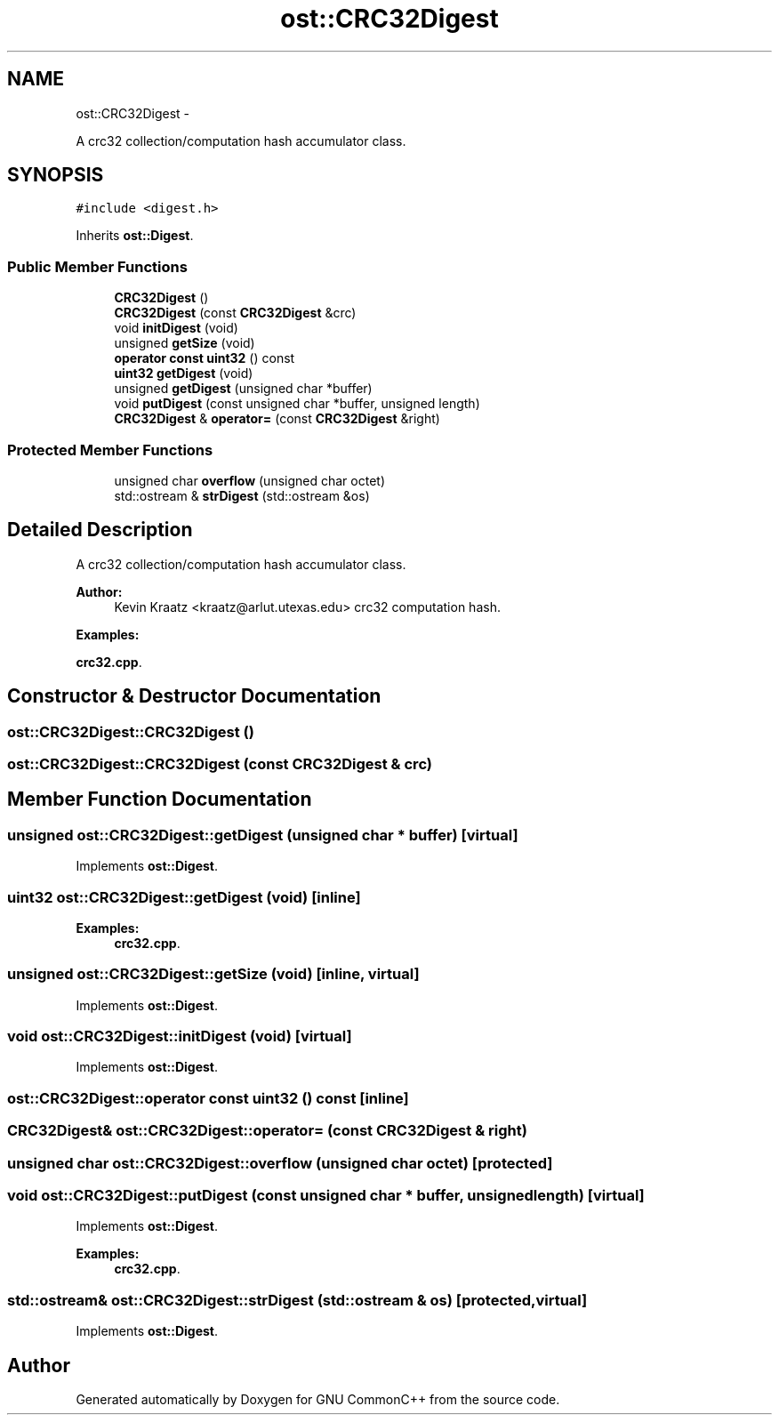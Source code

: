 .TH "ost::CRC32Digest" 3 "2 May 2010" "GNU CommonC++" \" -*- nroff -*-
.ad l
.nh
.SH NAME
ost::CRC32Digest \- 
.PP
A crc32 collection/computation hash accumulator class.  

.SH SYNOPSIS
.br
.PP
.PP
\fC#include <digest.h>\fP
.PP
Inherits \fBost::Digest\fP.
.SS "Public Member Functions"

.in +1c
.ti -1c
.RI "\fBCRC32Digest\fP ()"
.br
.ti -1c
.RI "\fBCRC32Digest\fP (const \fBCRC32Digest\fP &crc)"
.br
.ti -1c
.RI "void \fBinitDigest\fP (void)"
.br
.ti -1c
.RI "unsigned \fBgetSize\fP (void)"
.br
.ti -1c
.RI "\fBoperator const uint32\fP () const "
.br
.ti -1c
.RI "\fBuint32\fP \fBgetDigest\fP (void)"
.br
.ti -1c
.RI "unsigned \fBgetDigest\fP (unsigned char *buffer)"
.br
.ti -1c
.RI "void \fBputDigest\fP (const unsigned char *buffer, unsigned length)"
.br
.ti -1c
.RI "\fBCRC32Digest\fP & \fBoperator=\fP (const \fBCRC32Digest\fP &right)"
.br
.in -1c
.SS "Protected Member Functions"

.in +1c
.ti -1c
.RI "unsigned char \fBoverflow\fP (unsigned char octet)"
.br
.ti -1c
.RI "std::ostream & \fBstrDigest\fP (std::ostream &os)"
.br
.in -1c
.SH "Detailed Description"
.PP 
A crc32 collection/computation hash accumulator class. 

\fBAuthor:\fP
.RS 4
Kevin Kraatz <kraatz@arlut.utexas.edu> crc32 computation hash. 
.RE
.PP

.PP
\fBExamples: \fP
.in +1c
.PP
\fBcrc32.cpp\fP.
.SH "Constructor & Destructor Documentation"
.PP 
.SS "ost::CRC32Digest::CRC32Digest ()"
.SS "ost::CRC32Digest::CRC32Digest (const \fBCRC32Digest\fP & crc)"
.SH "Member Function Documentation"
.PP 
.SS "unsigned ost::CRC32Digest::getDigest (unsigned char * buffer)\fC [virtual]\fP"
.PP
Implements \fBost::Digest\fP.
.SS "\fBuint32\fP ost::CRC32Digest::getDigest (void)\fC [inline]\fP"
.PP
\fBExamples: \fP
.in +1c
\fBcrc32.cpp\fP.
.SS "unsigned ost::CRC32Digest::getSize (void)\fC [inline, virtual]\fP"
.PP
Implements \fBost::Digest\fP.
.SS "void ost::CRC32Digest::initDigest (void)\fC [virtual]\fP"
.PP
Implements \fBost::Digest\fP.
.SS "ost::CRC32Digest::operator const \fBuint32\fP () const\fC [inline]\fP"
.SS "\fBCRC32Digest\fP& ost::CRC32Digest::operator= (const \fBCRC32Digest\fP & right)"
.SS "unsigned char ost::CRC32Digest::overflow (unsigned char octet)\fC [protected]\fP"
.SS "void ost::CRC32Digest::putDigest (const unsigned char * buffer, unsigned length)\fC [virtual]\fP"
.PP
Implements \fBost::Digest\fP.
.PP
\fBExamples: \fP
.in +1c
\fBcrc32.cpp\fP.
.SS "std::ostream& ost::CRC32Digest::strDigest (std::ostream & os)\fC [protected, virtual]\fP"
.PP
Implements \fBost::Digest\fP.

.SH "Author"
.PP 
Generated automatically by Doxygen for GNU CommonC++ from the source code.
